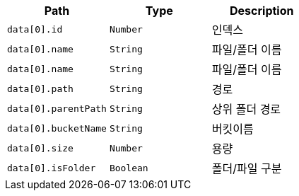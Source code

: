 |===
|Path|Type|Description

|`+data[0].id+`
|`+Number+`
|인덱스

|`+data[0].name+`
|`+String+`
|파일/폴더 이름

|`+data[0].name+`
|`+String+`
|파일/폴더 이름

|`+data[0].path+`
|`+String+`
|경로

|`+data[0].parentPath+`
|`+String+`
|상위 폴더 경로

|`+data[0].bucketName+`
|`+String+`
|버킷이름

|`+data[0].size+`
|`+Number+`
|용량

|`+data[0].isFolder+`
|`+Boolean+`
|폴더/파일 구분

|===